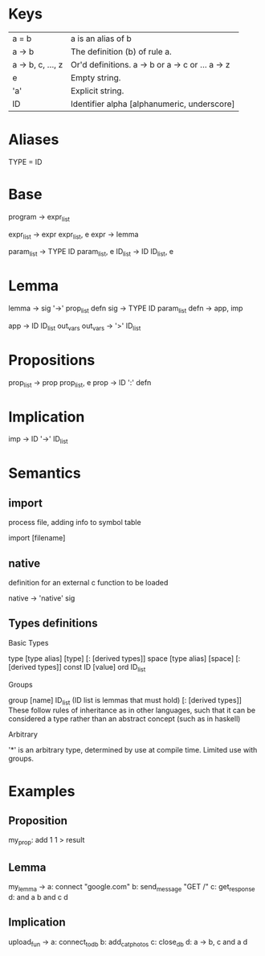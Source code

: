 * Keys
| a = b             | a is an alias of b                               |
| a -> b            | The definition (b) of rule a.                    |
| a -> b, c, ..., z | Or'd definitions. a -> b or a -> c or ... a -> z |
| e                 | Empty string.                                    |
| 'a'               | Explicit string.                                 |
| ID                | Identifier alpha [alphanumeric, underscore]      |

* Aliases
TYPE = ID

* Base
program -> expr_list

expr_list -> expr expr_list, e
expr -> lemma

param_list -> TYPE ID param_list, e
ID_list -> ID ID_list, e

* Lemma
lemma -> sig '->' prop_list defn
sig -> TYPE ID param_list
defn -> app, imp

app -> ID ID_list out_vars
out_vars -> '>' ID_list

* Propositions
prop_list -> prop prop_list, e
prop -> ID ':' defn

* Implication
imp -> ID '->' ID_list

* Semantics
** import 
process file, adding info to symbol table

import [filename]
** native
definition for an external c function to be loaded

native -> 'native' sig
** Types definitions
**** Basic Types
type [type alias] [type] [: [derived types]]
space [type alias] [space] [: [derived types]]
const ID [value]
ord ID_list

**** Groups
group [name] ID_list (ID list is lemmas that must hold) [: [derived types]]
These follow rules of inheritance as in other languages, such that it can be considered a type rather than an abstract concept (such as in haskell)

**** Arbitrary
'*' is an arbitrary type, determined by use at compile time. Limited use with groups.

* Examples
** Proposition
   my_prop: add 1 1 > result
** Lemma
   my_lemma ->
      a: connect "google.com"
      b: send_message "GET /"
      c: get_response
      d: and a b
      and c d
** Implication
   upload_fun ->
      a: connect_to_db
      b: add_cat_photos
      c: close_db
      d: a -> b, c
      and a d
